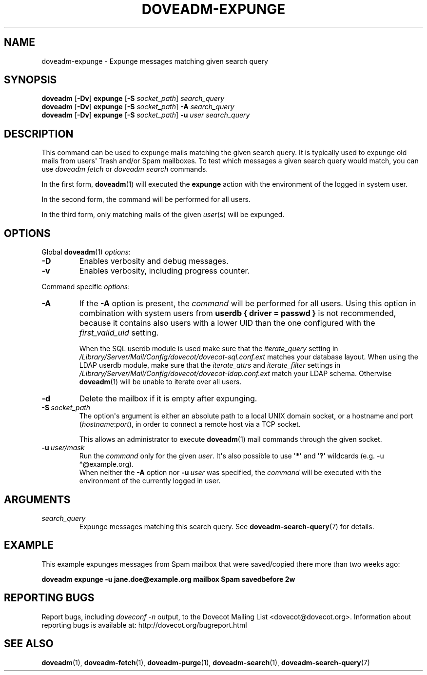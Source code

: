 .\" Copyright (c) 2010-2012 Dovecot authors, see the included COPYING file
.TH DOVEADM\-EXPUNGE 1 "2012-11-27" "Dovecot v2.2" "Dovecot"
.SH NAME
doveadm\-expunge \- Expunge messages matching given search query
.\"------------------------------------------------------------------------
.SH SYNOPSIS
.BR doveadm " [" \-Dv "] " expunge " [" \-S
.IR socket_path "] " search_query
.br
.\"-------------------------------------
.BR doveadm " [" \-Dv "] " expunge " [" \-S
.IR socket_path "] "
.BI  \-A " search_query"
.br
.\"-------------------------------------
.BR doveadm " [" \-Dv "] " expunge " [" \-S
.IR socket_path "] "
.BI \-u " user search_query"
.\"------------------------------------------------------------------------
.SH DESCRIPTION
This command can be used to expunge mails matching the given search query.
It is typically used to expunge old mails from users\(aq Trash and/or Spam
mailboxes. To test which messages a given search query would match, you can
use
.I doveadm fetch
or
.I doveadm search
commands.
.PP
In the first form,
.BR doveadm (1)
will executed the
.B expunge
action with the environment of the logged in system user.
.PP
In the second form, the command will be performed for all users.
.PP
In the third form, only matching mails of the given
.IR user (s)
will be expunged.
.\"------------------------------------------------------------------------
.SH OPTIONS
Global
.BR doveadm (1)
.IR options :
.TP
.B \-D
Enables verbosity and debug messages.
.TP
.B \-v
Enables verbosity, including progress counter.
.\" --- command specific options --- "/.
.PP
Command specific
.IR options :
.\"-------------------------------------
.TP
.B \-A
If the
.B \-A
option is present, the
.I command
will be performed for all users.
Using this option in combination with system users from
.B userdb { driver = passwd }
is not recommended, because it contains also users with a lower UID than
the one configured with the
.I first_valid_uid
setting.
.sp
When the SQL userdb module is used make sure that the
.I iterate_query
setting in
.I /Library/Server/Mail/Config/dovecot/dovecot\-sql.conf.ext
matches your database layout.
When using the LDAP userdb module, make sure that the
.IR iterate_attrs " and " iterate_filter
settings in
.I /Library/Server/Mail/Config/dovecot/dovecot-ldap.conf.ext
match your LDAP schema.
Otherwise
.BR doveadm (1)
will be unable to iterate over all users.
.\"-------------------------------------
.TP
.B \-d
Delete the mailbox if it is empty after expunging.
.\"-------------------------------------
.TP
.BI \-S\  socket_path
The option\(aqs argument is either an absolute path to a local UNIX domain
socket, or a hostname and port
.RI ( hostname : port ),
in order to connect a remote host via a TCP socket.
.sp
This allows an administrator to execute
.BR doveadm (1)
mail commands through the given socket.
.\"-------------------------------------
.TP
.BI \-u\  user/mask
Run the
.I command
only for the given
.IR user .
It\(aqs also possible to use
.RB \(aq * \(aq
and
.RB \(aq ? \(aq
wildcards (e.g. \-u *@example.org).
.br
When neither the
.B \-A
option nor
.BI \-u\  user
was specified, the
.I command
will be executed with the environment of the
currently logged in user.
.\"------------------------------------------------------------------------
.SH ARGUMENTS
.TP
.I search_query
Expunge messages matching this search query.
See
.BR doveadm\-search\-query (7)
for details.
.\"------------------------------------------------------------------------
.SH EXAMPLE
This example expunges messages from Spam mailbox that were saved/copied
there more than two weeks ago:
.PP
.nf
.B doveadm expunge \-u jane.doe@example.org mailbox Spam savedbefore 2w
.fi
.\"------------------------------------------------------------------------
.SH REPORTING BUGS
Report bugs, including
.I doveconf \-n
output, to the Dovecot Mailing List <dovecot@dovecot.org>.
Information about reporting bugs is available at:
http://dovecot.org/bugreport.html
.\"------------------------------------------------------------------------
.SH SEE ALSO
.BR doveadm (1),
.BR doveadm\-fetch (1),
.BR doveadm\-purge (1),
.BR doveadm\-search (1),
.BR doveadm\-search\-query (7)
